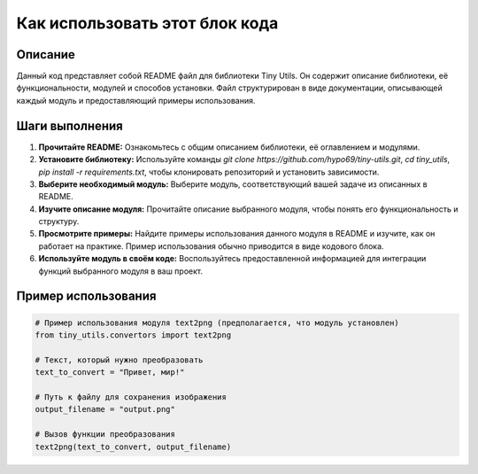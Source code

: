 Как использовать этот блок кода
========================================================================================

Описание
-------------------------
Данный код представляет собой README файл для библиотеки Tiny Utils.  Он содержит описание библиотеки, её функциональности, модулей и способов установки. Файл структурирован в виде документации, описывающей каждый модуль и предоставляющий примеры использования.

Шаги выполнения
-------------------------
1. **Прочитайте README:**  Ознакомьтесь с общим описанием библиотеки, её оглавлением и модулями.
2. **Установите библиотеку:** Используйте команды `git clone https://github.com/hypo69/tiny-utils.git`, `cd tiny_utils`, `pip install -r requirements.txt`, чтобы клонировать репозиторий и установить зависимости.
3. **Выберите необходимый модуль:**  Выберите модуль, соответствующий вашей задаче из описанных в README.
4. **Изучите описание модуля:**  Прочитайте описание выбранного модуля, чтобы понять его функциональность и структуру.
5. **Просмотрите примеры:**  Найдите примеры использования данного модуля в README и изучите, как он работает на практике.  Пример использования обычно приводится в виде кодового блока.
6. **Используйте модуль в своём коде:**  Воспользуйтесь предоставленной информацией для интеграции функций выбранного модуля в ваш проект.

Пример использования
-------------------------
.. code-block:: python

    # Пример использования модуля text2png (предполагается, что модуль установлен)
    from tiny_utils.convertors import text2png

    # Текст, который нужно преобразовать
    text_to_convert = "Привет, мир!"

    # Путь к файлу для сохранения изображения
    output_filename = "output.png"

    # Вызов функции преобразования
    text2png(text_to_convert, output_filename)